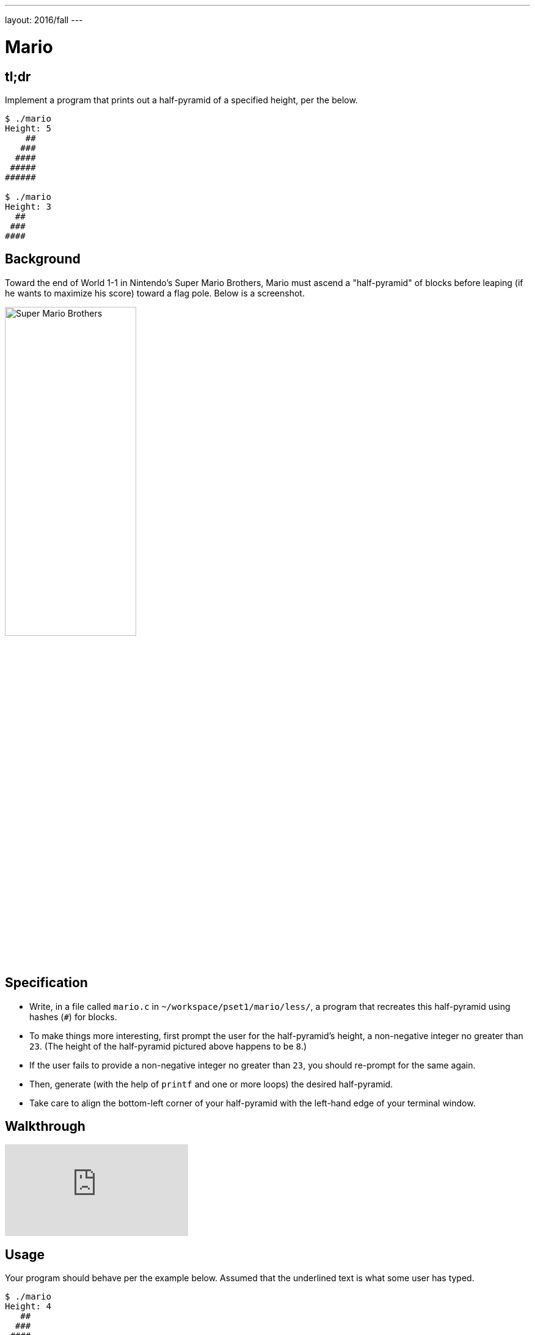 ---
layout: 2016/fall
---

= Mario

== tl;dr

Implement a program that prints out a half-pyramid of a specified height, per the below.

[source,subs="macros,quotes"]
----
$ [underline]#./mario#
Height: [underline]#5#
    pass:[##]
   pass:[###]
  pass:[####]
 pass:[#####]
pass:[######]

$ [underline]#./mario#
Height: [underline]#3#
  pass:[##]
 pass:[###]
pass:[####]
----

== Background

Toward the end of World 1-1 in Nintendo's Super Mario Brothers, Mario must ascend a "half-pyramid" of blocks before leaping (if he wants to maximize his score) toward a flag pole. Below is a screenshot.

image:pyramid.png[Super Mario Brothers, width="50%"]

== Specification

* Write, in a file called `mario.c` in `~/workspace/pset1/mario/less/`, a program that recreates this half-pyramid using hashes (`#`) for blocks.
* To make things more interesting, first prompt the user for the half-pyramid's height, a non-negative integer no greater than `23`. (The height of the half-pyramid pictured above happens to be `8`.)
* If the user fails to provide a non-negative integer no greater than `23`, you should re-prompt for the same again.
* Then, generate (with the help of `printf` and one or more loops) the desired half-pyramid.
* Take care to align the bottom-left corner of your half-pyramid with the left-hand edge of your terminal window.

== Walkthrough

video::EGWRG5e1O2s[youtube]

== Usage

Your program should behave per the example below. Assumed that the underlined text is what some user has typed.

[source,subs="macros,quotes"]
----
$ [underline]#./mario#
Height: [underline]#4#
   pass:[##]
  pass:[###]
 pass:[####]
pass:[#####]
----

[source,subs="macros,quotes"]
----
$ [underline]#./mario#
Height: [underline]#0#
----

[source,subs="macros,quotes"]
----
$ [underline]#./mario#
Height: [underline]#-5#
Height: [underline]#4#
   pass:[##]
  pass:[###]
 pass:[####]
pass:[#####]
----

[source,subs="macros,quotes"]
----
$ [underline]#./mario#
Height: [underline]#-5#
Height: [underline]#five#
Height: [underline]#40#
Height: [underline]#24#
Height: [underline]#4#
   pass:[##]
  pass:[###]
 pass:[####]
pass:[#####]
----

== Testing

=== Correctness

[source]
----
check50 cs50/2018/x/mario/less
----

=== Style

[source]
----
style50 mario.c
----

== Staff Solution

[source]
----
~cs50/pset1/mario
----

== Hints

Try to establish a relationship between (a) the height the user would like the pyramid to be, (b) what row is currently being printed, and (c) how many spaces and how many hashes are in that row. Once you establish the formula, you can translate that to C!
